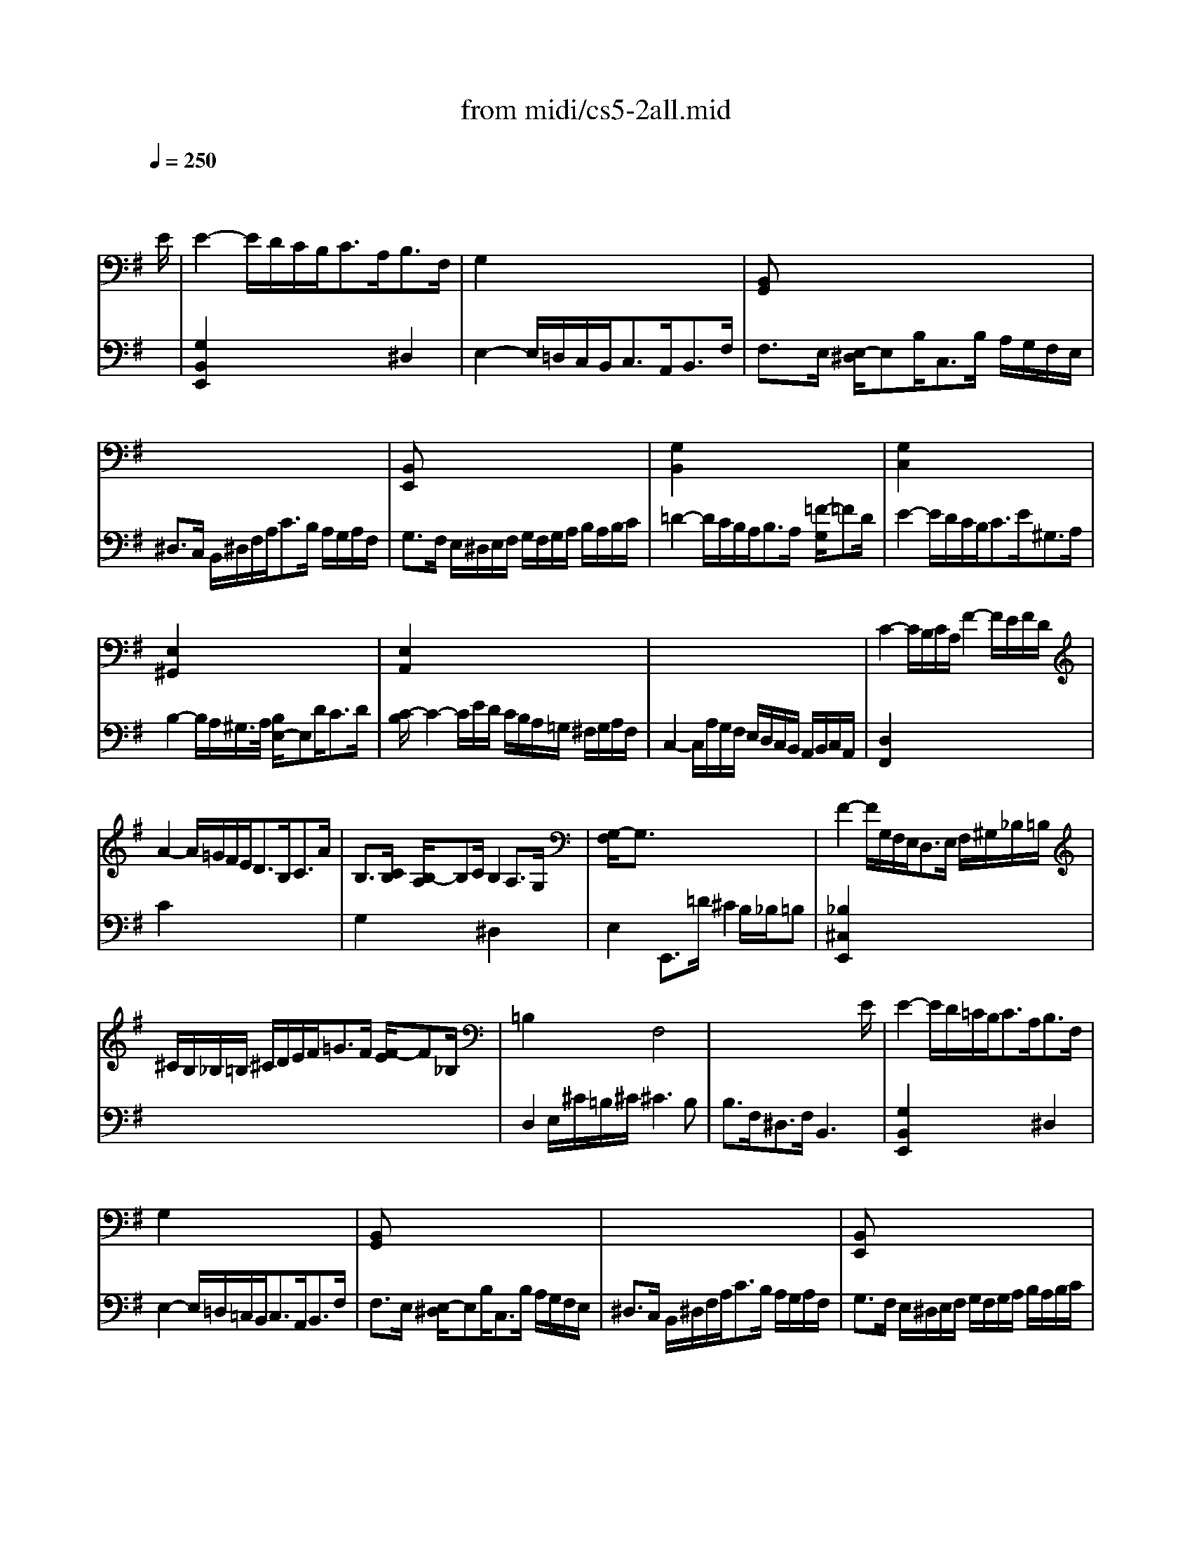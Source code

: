X: 1
T:from midi/cs5-2all.mid
M:4/4
L:1/8
Q:1/4=250
K:Gmaj% 3 flats
% untitled
% Copyright \0xa9 1996 by David J. Grossman
% David J. Grossman
% A
% A'
% B
% B'
V:1
% Solo Cello
%%MIDI program 42
x6 x3/2
% untitled
% Copyright \0xa9 1996 by David J. Grossman
% David J. Grossman
E/2| \
% A
E2- E/2D/2C/2B,<CA,<B,F,/2| \
G,2 x6| \
[B,,G,,]x6x|
x8| \
[B,,E,,]x6x| \
[G,2B,,2] x6| \
[G,2C,2] x6|
[E,2^G,,2] x6| \
[E,2A,,2] x6| \
x8| \
C2- C/2B,/2C/2A,/2 F2- F/2E/2F/2D/2|
A2- A/2=G/2F/2E<DB,<CA/2| \
B,3/2[C/2B,/2] [B,/2-A,/2]B,C/2 B,2 A,3/2G,/2| \
[G,/2-F,/2]G,3/2 x6| \
F2- F/2G,/2F,/2E,<D,E,/2 F,/2^G,/2_B,/2=B,/2|
^C/2B,/2_B,/2=B,/2 ^C/2D/2E/2F<=GF/2 [F/2-E/2]F_B,/2| \
=B,2 x2 F,4| \
x6 x3/2E/2| \
% A'
E2- E/2D/2=C/2B,<CA,<B,F,/2|
G,2 x6| \
[B,,G,,]x6x| \
x8| \
[B,,E,,]x6x|
[G,2B,,2] x6| \
[G,2C,2] x6| \
[E,2^G,,2] x6| \
[E,2A,,2] x6|
x8| \
C2- C/2B,/2C/2A,/2 F2- F/2E/2F/2D/2| \
A2- A/2=G/2F/2E<DB,<CA/2| \
B,3/2[C/2B,/2] [B,/2-A,/2]B,C/2 B,2 A,3/2G,/2|
[G,/2-F,/2]G,3/2 x6| \
F2- F/2G,/2F,/2E,<D,E,/2 F,/2^G,/2_B,/2=B,/2| \
^C/2B,/2_B,/2=B,/2 ^C/2D/2E/2F<=GF/2 [F/2-E/2]F_B,/2| \
=B,2 x2 F,4|
x6 x3/2F/2| \
% B
F2- F/2E/2F/2G<^D=C<B,A,/2| \
G,3/2B,/2 E/2F,/2G,/2A,<^D,B,<FG/2| \
[A/2G/2-]G3/2 E,,3/2F<E=D/2 [D/2-^C/2]DE/2|
^C2- ^C/2^C/2D/2E<A,B,/2 [^C/2-^C/2]^CB,/2| \
[D/2-^C/2]D3/2 F,,/2D/2=C/2B,<A,G,<A,B,/2| \
C2 x2 C2 x2| \
[C2D,2] x2 G,x3|
x8| \
D,2- D,/2D,/2C,/2B,,<C,A,<B,C/2| \
^G,3/2D/2 CD/2B,/2 B,3A,| \
A,2- A,/2A,/2=G,/2F,<G,E/2 D/2^C/2B,/2A,/2|
D3/2=C/2 [B,/2A,/2-]A,B,<CB,/2 A,/2G,/2F,/2>G,/2| \
[A,/2^D,/2-]^D,B,/2 F (3G/2F/2E/2 [G/2-F/2]GE,<B,,C,/2| \
[=D,/2C,/2-]C,B,<A,G<FE/2 F/2^D/2E| \
^Dx6x|
x8| \
x4 F,4| \
x6 x3/2F/2| \
% B'
F2- F/2E/2F/2G<^DC<B,A,/2|
G,3/2B,/2 E/2F,/2G,/2A,<^D,B,<FG/2| \
[A/2G/2-]G3/2 E,,3/2F<E=D/2 [D/2-^C/2]DE/2| \
^C2- ^C/2^C/2D/2E<A,B,/2 [^C/2-^C/2]^CB,/2| \
[D/2-^C/2]D3/2 F,,/2D/2=C/2B,<A,G,<A,B,/2|
C2 x2 C2 x2| \
[C2D,2] x2 G,x3| \
x8| \
D,2- D,/2D,/2C,/2B,,<C,A,<B,C/2|
^G,3/2D/2 CD/2B,/2 B,3A,| \
A,2- A,/2A,/2=G,/2F,<G,E/2 D/2^C/2B,/2A,/2| \
D3/2=C/2 [B,/2A,/2-]A,B,<CB,/2 A,/2G,/2F,/2>G,/2| \
[A,/2^D,/2-]^D,B,/2 F (3G/2F/2E/2 [G/2-F/2]GE,<B,,C,/2|
[=D,/2C,/2-]C,B,<A,G<FE/2 F/2^D/2E| \
^Dx6x| \
x8| \
x4 F,4|
V:2
% --------------------------------------
%%MIDI program 42
x8| \
% untitled
% Copyright \0xa9 1996 by David J. Grossman
% David J. Grossman
% A
[G,2B,,2E,,2] x4 ^D,2| \
E,2- E,/2=D,/2C,/2B,,<C,A,,<B,,F,/2| \
F,3/2E,/2 [E,/2-^D,/2]E,B,<C,B,/2 A,/2G,/2F,/2E,/2|
^D,3/2C,/2 B,,/2^D,/2F,/2A,<CB,/2 A,/2G,/2A,/2F,/2| \
G,3/2F,/2 E,/2^D,/2E,/2F,/2 G,/2F,/2G,/2A,/2 B,/2A,/2B,/2C/2| \
=D2- D/2C/2B,/2A,<B,A,/2 [=F/2-G,/2]=FD/2| \
E2- E/2D/2C/2B,<CE<^G,A,/2|
B,2- B,/2A,/2^G,/2>A,/2 [B,/2E,/2-]E,D<CD/2| \
[C/2-B,/2]C2-C/2E/2D/2 C/2B,/2A,/2=G,/2 ^F,/2G,/2A,/2F,/2| \
C,2- C,/2A,/2G,/2F,/2 E,/2D,/2C,/2B,,/2 A,,/2B,,/2C,/2A,,/2| \
[D,2F,,2] x6|
C2 x6| \
G,2 x2 ^D,2 x2| \
E,2 E,,3/2=D/2 ^C2 B,/2_B,/2=B,| \
[_B,2^C,2E,,2] x6|
x8| \
D,2 E,/2^C/2=B,/2^C/2 ^C3B,| \
B,3/2F,<^D,F,/2 B,,3x| \
% A'
[G,2B,,2E,,2] x4 ^D,2|
E,2- E,/2=D,/2=C,/2B,,<C,A,,<B,,F,/2| \
F,3/2E,/2 [E,/2-^D,/2]E,B,<C,B,/2 A,/2G,/2F,/2E,/2| \
^D,3/2C,/2 B,,/2^D,/2F,/2A,<CB,/2 A,/2G,/2A,/2F,/2| \
G,3/2F,/2 E,/2^D,/2E,/2F,/2 G,/2F,/2G,/2A,/2 B,/2A,/2B,/2C/2|
=D2- D/2C/2B,/2A,<B,A,/2 [=F/2-G,/2]=FD/2| \
E2- E/2D/2C/2B,<CE<^G,A,/2| \
B,2- B,/2A,/2^G,/2>A,/2 [B,/2E,/2-]E,D<CD/2| \
[C/2-B,/2]C2-C/2E/2D/2 C/2B,/2A,/2=G,/2 ^F,/2G,/2A,/2F,/2|
C,2- C,/2A,/2G,/2F,/2 E,/2D,/2C,/2B,,/2 A,,/2B,,/2C,/2A,,/2| \
[D,2F,,2] x6| \
C2 x6| \
G,2 x2 ^D,2 x2|
E,2 E,,3/2=D/2 ^C2 B,/2_B,/2=B,| \
[_B,2^C,2E,,2] x6| \
x8| \
D,2 E,/2^C/2=B,/2^C/2 ^C3B,|
B,3/2F,<^D,F,/2 B,,3x| \
% B
[^D2B,,2] x6| \
x8| \
x8|
G,2 x6| \
F,2 x6| \
E,2- E,/2E,/2F,/2G,<F,F,<G,A,/2| \
F,3/2G,/2 [F,/2E,/2-]E,/2F,/2=D,<B,[A,/2G,/2] [G,/2-F,/2]G,B,/2|
=F,,3/2[=C,/2B,,/2] [E,/2D,/2]D,/2C B,2 A,/2^G,/2A,| \
[^G,2E,,2] x6| \
x4 E,3x| \
^C,2 x6|
^F,2 x6| \
x8| \
x8| \
[A,3/2B,,3/2]B,/2 =C/2B,/2A,/2=G,/2 F,/2E,/2^D,/2E,/2 F,/2G,/2A,/2F,/2|
C,3/2^D/2 E/2^D/2^C/2B,/2 E3[_B,^C,]| \
[=B,3/2B,,3/2]G/2 F/2G/2A/2F/2 ^D3E| \
E3/2B,<G,E,/2 [E3G,3B,,3E,,3]x| \
% B'
[^D2B,,2] x6|
x8| \
x8| \
G,2 x6| \
F,2 x6|
E,2- E,/2E,/2F,/2G,<F,F,<G,A,/2| \
F,3/2G,/2 [F,/2E,/2-]E,/2F,/2=D,<B,[A,/2G,/2] [G,/2-F,/2]G,B,/2| \
=F,,3/2[=C,/2B,,/2] [E,/2D,/2]D,/2C B,2 A,/2^G,/2A,| \
[^G,2E,,2] x6|
x4 E,3x| \
^C,2 x6| \
^F,2 x6| \
x8|
x8| \
[A,3/2B,,3/2]B,/2 =C/2B,/2A,/2=G,/2 F,/2E,/2^D,/2E,/2 F,/2G,/2A,/2F,/2| \
C,3/2^D/2 E/2^D/2^C/2B,/2 E3[_B,^C,]| \
[=B,3/2B,,3/2]G/2 F/2G/2A/2F/2 ^D3E|
E3/2B,<G,E,/2 [E3G,3B,,3E,,3]
% Johann Sebastian Bach  (1685-1750)
% Six Suites for Solo Cello
% --------------------------------------
% Suite No. 5 in C minor - BWV 1011
% 2nd Movement: Allemande
% --------------------------------------
% Sequenced with Cakewalk Pro Audio by
% David J. Grossman - dave@unpronounceable.com
% This and other Bach MIDI files can be found at:
% Dave's J.S. Bach Page
% http://www.unpronounceable.com/bach
% --------------------------------------
% Original Filename: cs5-2all.mid
% Last Modified: February 22, 1997
